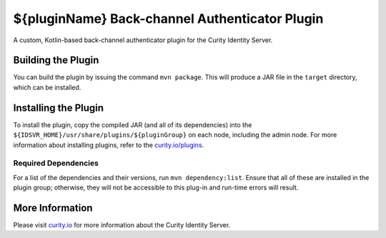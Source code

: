 ${pluginName} Back-channel Authenticator Plugin
=============================================

A custom, Kotlin-based back-channel authenticator plugin for the Curity Identity Server.

Building the Plugin
~~~~~~~~~~~~~~~~~~~

You can build the plugin by issuing the command ``mvn package``. This will produce a JAR file in the ``target`` directory, which can be installed.

Installing the Plugin
~~~~~~~~~~~~~~~~~~~~~

To install the plugin, copy the compiled JAR (and all of its dependencies) into the ``${IDSVR_HOME}/usr/share/plugins/${pluginGroup}`` on each node, including the admin node. For more information about installing plugins, refer to the `curity.io/plugins`_.

Required Dependencies
"""""""""""""""""""""

For a list of the dependencies and their versions, run ``mvn dependency:list``. Ensure that all of these are installed in the plugin group; otherwise, they will not be accessible to this plug-in and run-time errors will result.

More Information
~~~~~~~~~~~~~~~~

Please visit `curity.io`_ for more information about the Curity Identity Server.

.. _curity.io/plugins: https://curity.io/docs/idsvr/latest/developer-guide/plugins/index.html#plugin-installation
.. _curity.io: https://curity.io/
